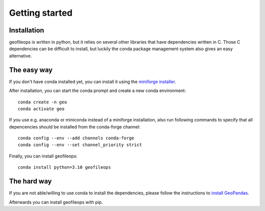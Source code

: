 
Getting started
===============

Installation
------------
geofileops is written in python, but it relies on several other libraries that 
have dependencies written in C. Those C dependencies can be difficult to 
install, but luckily the conda package management system also gives an easy 
alternative.

The easy way
------------
If you don't have conda installed yet, you can install it using the
`miniforge installer`_.

After installation, you can start the conda prompt and create a new conda environment::

    conda create -n geo
    conda activate geo

If you use e.g. anaconda or miniconda instead of a miniforge installation, also run
following commands to specify that all depencencies should be installed from the
conda-forge channel::

    conda config --env --add channels conda-forge
    conda config --env --set channel_priority strict

Finally, you can install geofileops::

    conda install python=3.10 geofileops


The hard way
------------
If you are not able/willing to use conda to install the dependencies, please
follow the instructions to `install GeoPandas`_.

Afterwards you can install geofileops with pip.

.. _miniforge installer : https://github.com/conda-forge/miniforge#miniforge3
.. _install GeoPandas : https://geopandas.org/install.html
